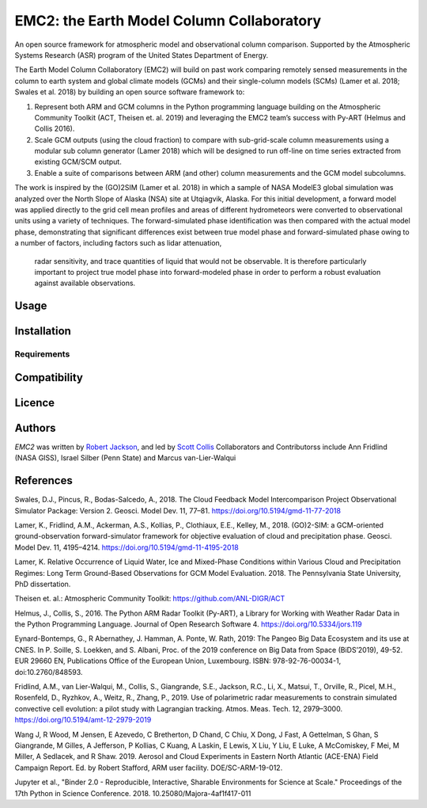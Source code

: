 EMC2: the Earth Model Column Collaboratory
==========================================

.. image:: https://img.shields.io/pypi/v/emc2.svg
    :target: https://pypi.python.org/pypi/emc2
    :alt: Latest PyPI version

.. image:: https://travis-ci.org/columncolab/EMC2.png
   :target: https://travis-ci.org/columncolab/EMC2
   :alt: Latest Travis CI build status

An open source framework for atmospheric model and observational column comparison.
Supported by the Atmospheric Systems Research (ASR) program of the United States Department of Energy.

The Earth Model Column Collaboratory (EMC2) will build on past work comparing remotely sensed measurements
in the column to earth system and global climate models (GCMs) and their single-column models (SCMs)
(Lamer et al. 2018; Swales et al. 2018) by building an open source software framework to:

1. Represent both ARM and GCM columns in the Python programming
   language building on the Atmospheric Community Toolkit (ACT, Theisen et. al. 2019)
   and leveraging the EMC2 team’s success with Py-ART (Helmus and Collis 2016).
2. Scale GCM outputs (using the cloud fraction) to compare with sub-grid-scale column measurements
   using a modular sub column generator (Lamer 2018) which will be designed to run off-line on
   time series extracted from existing GCM/SCM output.
3. Enable a suite of comparisons between ARM (and other) column measurements and
   the GCM model subcolumns.

The work is inspired by the (GO)2SIM (Lamer et al. 2018) in which a sample of NASA ModelE3 global
simulation was analyzed over the North Slope of Alaska (NSA) site at Utqiagvik, Alaska.
For this initial development, a forward model was applied directly to the grid cell mean
profiles and areas of different hydrometeors were converted to observational units using a
variety of techniques. The forward-simulated phase identification was then compared with the
actual model phase, demonstrating that significant differences exist between true model phase
and forward-simulated phase owing to a number of factors, including factors such as lidar attenuation,
 radar sensitivity, and trace quantities of liquid that would not be observable. It is therefore
 particularly important to project true model phase into forward-modeled phase in order to perform
 a robust evaluation against available observations.


Usage
-----

Installation
------------

Requirements
^^^^^^^^^^^^

Compatibility
-------------

Licence
-------

Authors
-------

`EMC2` was written by `Robert Jackson <rjackson@anl.gov>`_, and led by `Scott Collis <scollis@anl.gov>`_
Collaborators and Contributorss include Ann Fridlind (NASA GISS), Israel Silber (Penn State) and Marcus van-Lier-Walqui


References
----------

Swales, D.J., Pincus, R., Bodas-Salcedo, A., 2018. The Cloud Feedback Model Intercomparison Project Observational Simulator Package: Version 2. Geosci. Model Dev. 11, 77–81. https://doi.org/10.5194/gmd-11-77-2018

Lamer, K., Fridlind, A.M., Ackerman, A.S., Kollias, P., Clothiaux, E.E., Kelley, M., 2018. (GO)2-SIM: a GCM-oriented ground-observation forward-simulator framework for objective evaluation of cloud and precipitation phase. Geosci. Model Dev. 11, 4195–4214. https://doi.org/10.5194/gmd-11-4195-2018

Lamer, K. Relative Occurrence of Liquid Water, Ice and Mixed-Phase Conditions within Various Cloud and Precipitation Regimes: Long Term Ground-Based Observations for GCM Model Evaluation. 2018. The Pennsylvania State University, PhD dissertation.

Theisen et. al.: Atmospheric Community Toolkit: https://github.com/ANL-DIGR/ACT

Helmus, J., Collis, S., 2016. The Python ARM Radar Toolkit (Py-ART), a Library for Working with Weather Radar Data in the Python Programming Language. Journal of Open Research Software 4. https://doi.org/10.5334/jors.119

Eynard-Bontemps, G., R Abernathey, J. Hamman, A. Ponte, W. Rath, 2019: The Pangeo Big Data Ecosystem and its use at CNES. In P. Soille, S. Loekken, and S. Albani, Proc. of the 2019 conference on Big Data from Space (BiDS’2019), 49-52. EUR 29660 EN, Publications Office of the European Union, Luxembourg. ISBN: 978-92-76-00034-1, doi:10.2760/848593.

Fridlind, A.M., van Lier-Walqui, M., Collis, S., Giangrande, S.E., Jackson, R.C., Li, X., Matsui, T., Orville, R., Picel, M.H., Rosenfeld, D., Ryzhkov, A., Weitz, R., Zhang, P., 2019. Use of polarimetric radar measurements to constrain simulated convective cell evolution: a pilot study with Lagrangian tracking. Atmos. Meas. Tech. 12, 2979–3000. https://doi.org/10.5194/amt-12-2979-2019

Wang J, R Wood, M Jensen, E Azevedo, C Bretherton, D Chand, C Chiu, X Dong, J Fast, A Gettelman, S Ghan, S Giangrande, M Gilles, A Jefferson, P Kollias, C Kuang, A Laskin, E Lewis, X Liu, Y Liu, E Luke, A McComiskey, F Mei, M Miller, A Sedlacek, and R Shaw. 2019. Aerosol and Cloud Experiments in Eastern North Atlantic (ACE-ENA) Field Campaign Report. Ed. by Robert Stafford, ARM user facility. DOE/SC-ARM-19-012.

Jupyter et al., "Binder 2.0 - Reproducible, Interactive, Sharable
Environments for Science at Scale." Proceedings of the 17th Python
in Science Conference. 2018. 10.25080/Majora-4af1f417-011
